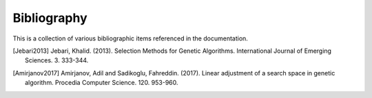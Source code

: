 .. _bibliography

Bibliography
============

This is a collection of various bibliographic items referenced in the
documentation.

.. [Jebari2013] Jebari, Khalid. (2013). Selection Methods for Genetic
   Algorithms. International Journal of Emerging Sciences. 3. 333-344.

.. [Amirjanov2017] Amirjanov, Adil and Sadikoglu, Fahreddin. (2017). Linear
   adjustment of a search space in genetic algorithm. Procedia Computer Science.
   120. 953-960.
